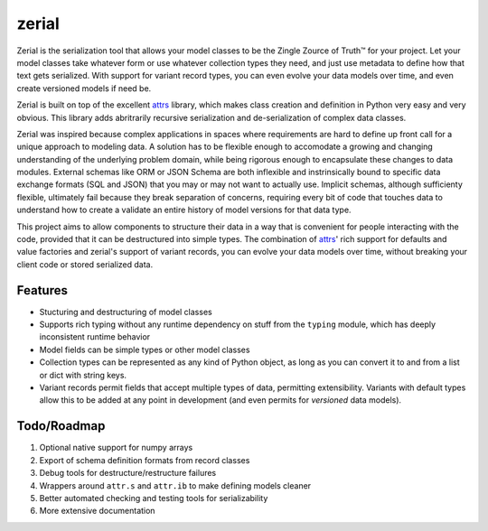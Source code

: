 =============================
zerial
=============================

.. image:: https://badge.fury.io/py/zerial.png
    :target: http://badge.fury.io/py/zerial

.. image:: https://travis-ci.org/jriddy/zerial.png?branch=master
    :target: https://travis-ci.org/jriddy/zerial

.. _attrs: http://www.attrs.org/en/stable/

Zerial is the serialization tool that allows your model classes to be the
Zingle Zource of Truth™ for your project.  Let your model classes take
whatever form or use whatever collection types they need, and just use metadata
to define how that text gets serialized.  With support for variant record
types, you can even evolve your data models over time, and even create
versioned models if need be.

Zerial is built on top of the excellent attrs_ library, which makes class
creation and definition in Python very easy and very obvious.  This library
adds abritrarily recursive serialization and de-serialization of complex
data classes.

Zerial was inspired because complex applications in spaces where requirements
are hard to define up front call for a unique approach to modeling data.  A
solution has to be flexible enough to accomodate a growing and changing
understanding of the underlying problem domain, while being rigorous enough
to encapsulate these changes to data modules.  External schemas like ORM or
JSON Schema are both inflexible and instrinsically bound to specific data
exchange formats (SQL and JSON) that you may or may not want to actually use.
Implicit schemas, although sufficienty flexible, ultimately fail because they
break separation of concerns, requiring every bit of code that touches data
to understand how to create a validate an entire history of model versions
for that data type.

This project aims to allow components to structure their data in a way that is
convenient for people interacting with the code, provided that it can be
destructured into simple types.  The combination of attrs_' rich support for
defaults and value factories and zerial's support of variant records,  you can
evolve your data models over time, without breaking your client code or stored
serialized data.


Features
--------

* Stucturing and destructuring of model classes
* Supports rich typing without any runtime dependency on stuff from the
  ``typing`` module, which has deeply inconsistent runtime behavior
* Model fields can be simple types or other model classes
* Collection types can be represented as any kind of Python object, as long as
  you can convert it to and from a list or dict with string keys.
* Variant records permit fields that accept multiple types of data, permitting
  extensibility.  Variants with default types allow this to be added at any
  point in development (and even permits for *versioned* data models).


Todo/Roadmap
------------
1. Optional native support for numpy arrays
2. Export of schema definition formats from record classes
3. Debug tools for destructure/restructure failures
4. Wrappers around ``attr.s`` and ``attr.ib`` to make defining models cleaner
5. Better automated checking and testing tools for serializability
6. More extensive documentation
